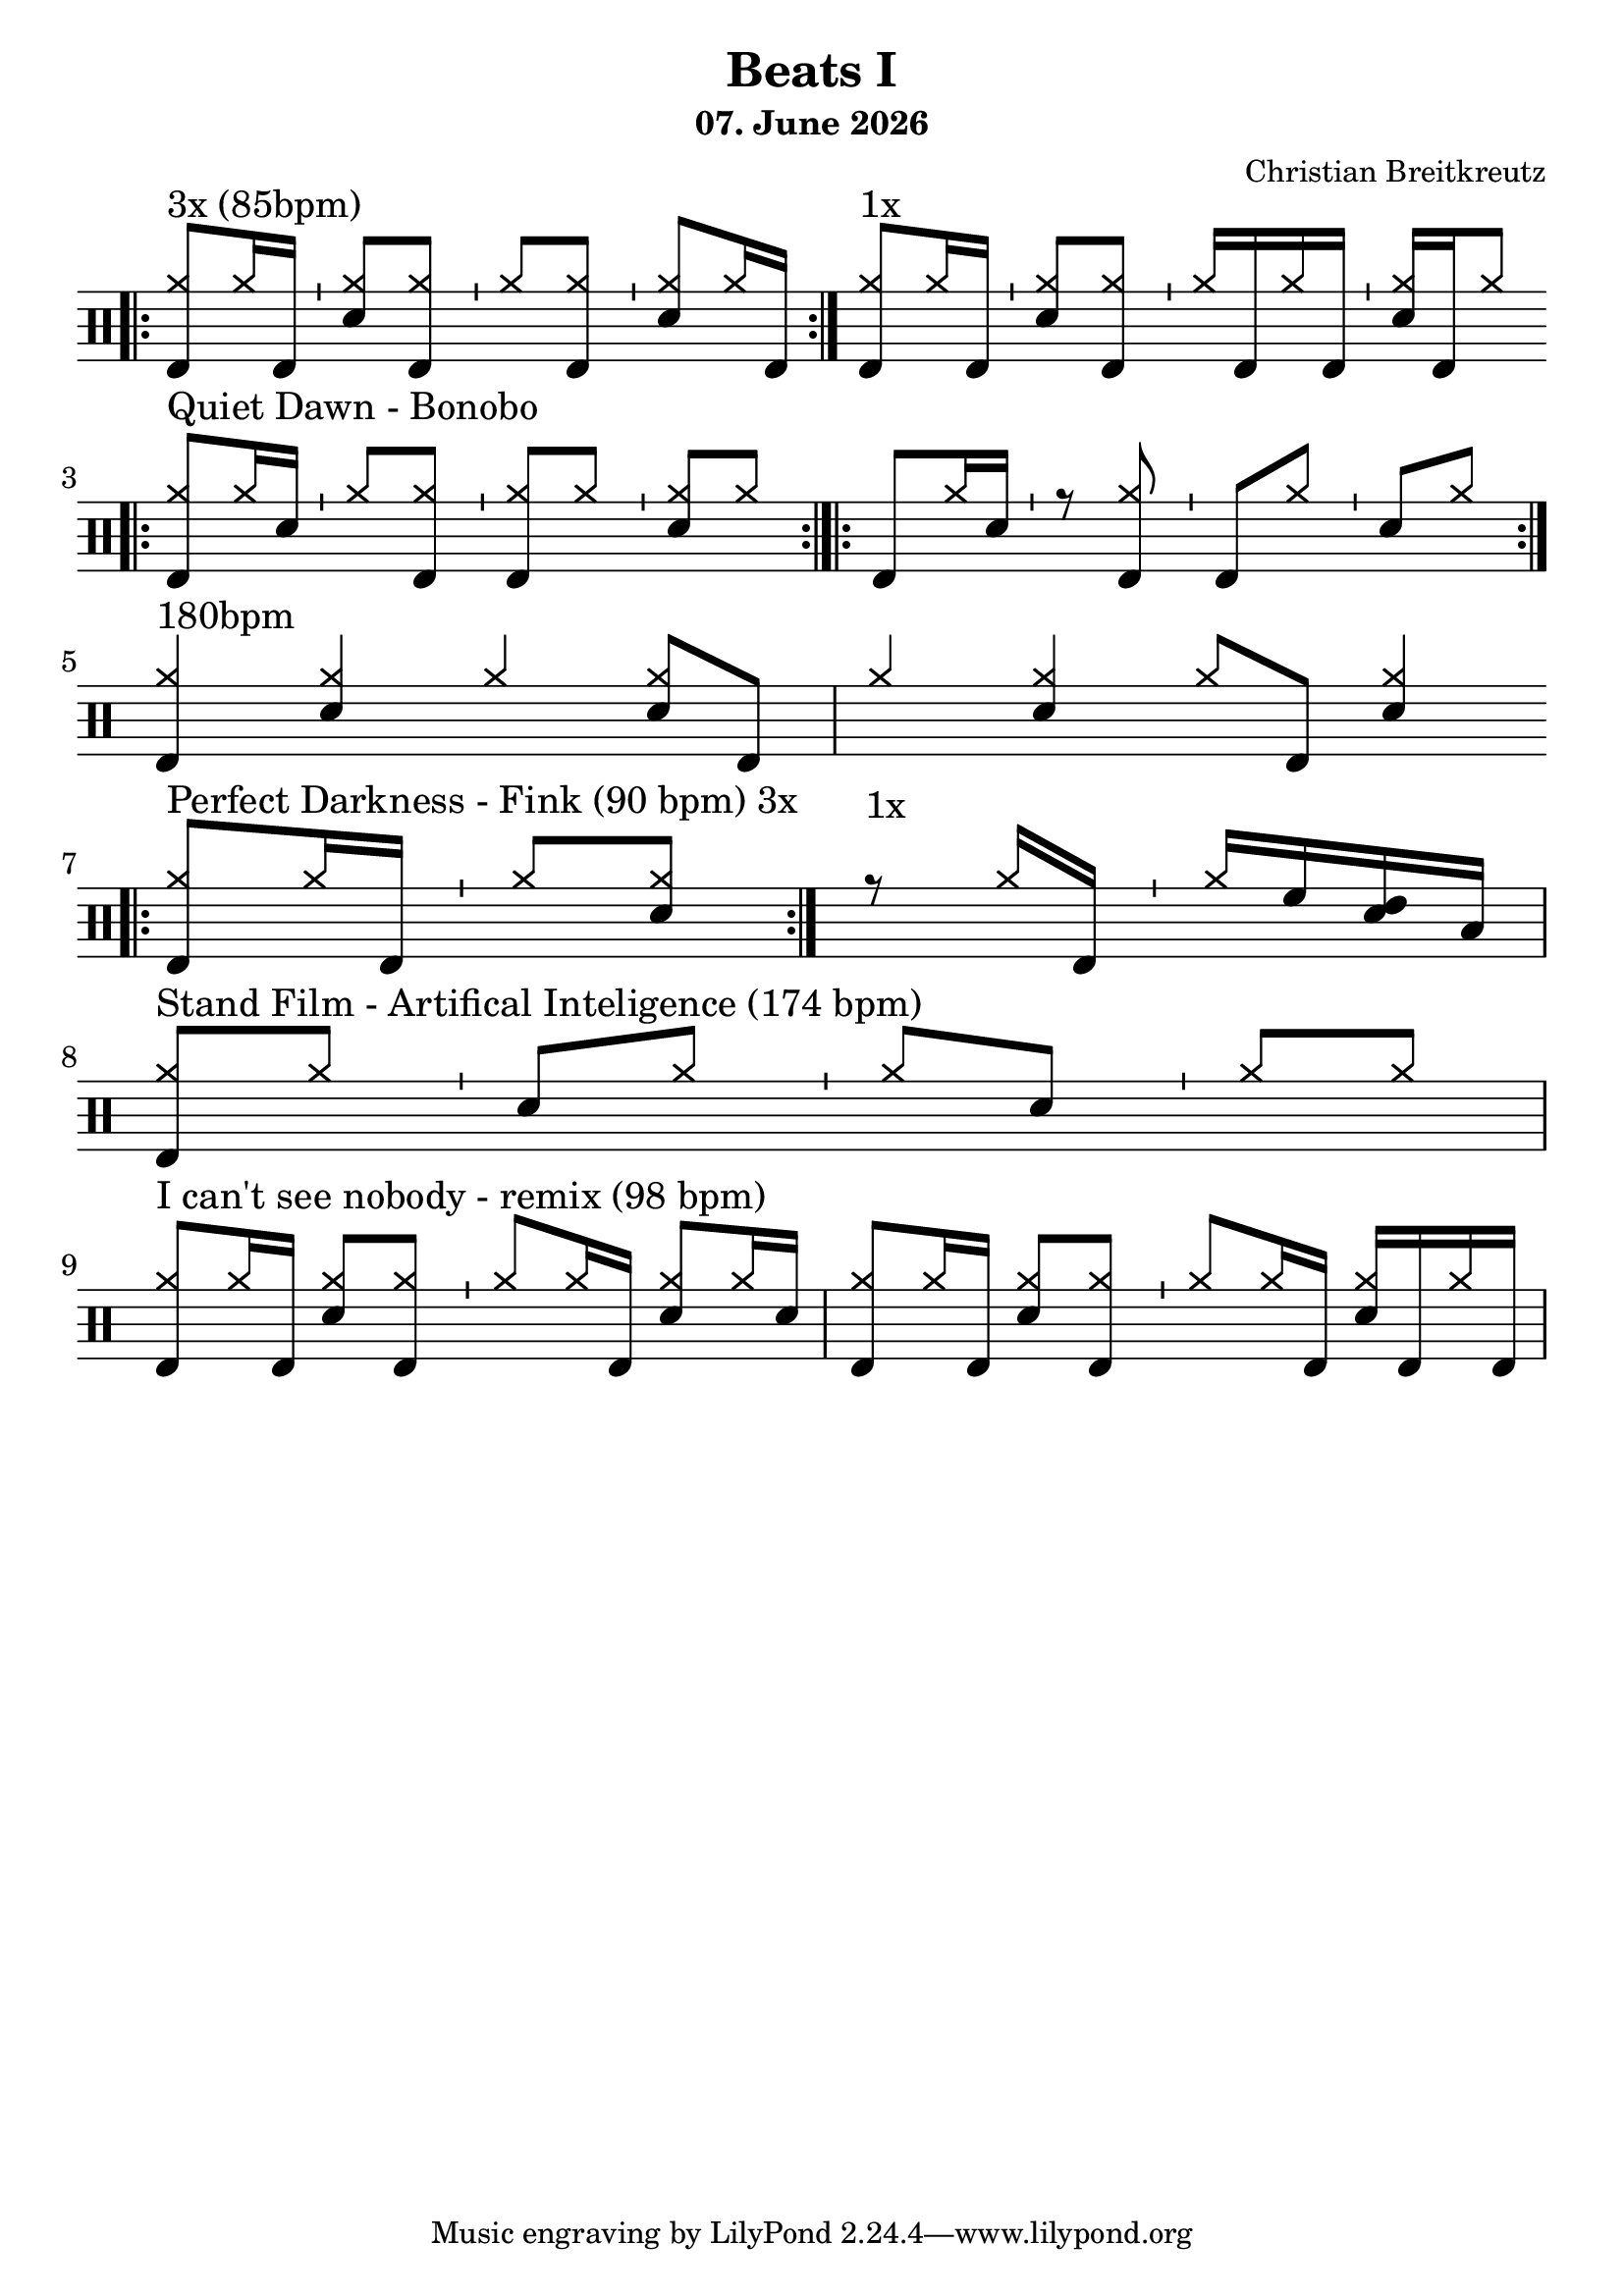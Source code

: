 \version "2.18.2"
#(define drumset '(
    (bassdrum     default     #f         -5)
    (snare        default     #f         1)
    (hihat          cross     #f         5)
    (pedalhihat     cross     #f        -5)
    (closedhihat    cross     "stopped"  5)
    (openhihat      cross     "open"     5)
    
    (hightom      default     #f         3)
    (lowmidtom    default     #f         2)
    (lowtom       default     #f        -1)
    
    (ridecymbal     cross     #f         4)
    (crashcymbal    cross     #f         6)
    (cowbell           do     #f         3)))
date = #(strftime "%d. %B %Y" (localtime (current-time)))
\header{
    title = \markup \center-column { "Beats I" }
    composer="Christian Breitkreutz"
    subtitle = \date
}
global = {
  \key c \major
  \time 2/4
  \tempo 4=96
}
\layout {
indent = #0
}
sb = \bar "'"
rb= \bar ":|."
drb= \bar ":|.|:"

ghost= #(define-music-function
        (parser location note )
        (ly:music?)
        #{
          \once \teeny
           \parenthesize #note
        #}
)
allegro = \markup { \bold \large Allegro }
up = \drummode {  {
                 \override Staff.TimeSignature #'stencil = ##f 

                 \bar ".|:"
                 <hh bd>8^"3x (85bpm)"[hh16 bd ] \sb <hh sn>8[ <hh bd>] \sb
                 <hh >8[<hh bd>]         \sb <hh sn>8[ hh16 bd] \rb
                 <hh bd>8^"1x"[hh16 bd ] \sb <hh sn>8[ <hh bd>] \sb
                 <hh >16[bd hh bd]       \sb <hh sn>16[ bd hh8]
                 \break
                 
                 \bar ".|:" <hh bd >8^"Quiet Dawn - Bonobo"[hh16 sn ]  \bar "'" <hh >8[ <hh bd>] \bar "'"
                 <hh bd>8[<hh >] \bar "'" <hh sn>8[ hh8] \bar ":|.|:"
                 < bd >8[hh16 sn ]  \bar "'" r8 <hh bd> \bar "'"
                 <bd>8[<hh >] \bar "'" <sn>8[ hh8] \bar ":|."\break
                 
                 <hh bd>4^"180bpm " <hh sn> hh4 <hh sn>8 bd8 <hh >4 <hh sn> hh8 bd <hh sn>4 \break
                
                 \bar ".|:"
                 <hh bd>8^"Perfect Darkness - Fink (90 bpm) 3x"[hh16 bd] \sb hh8[<hh sn>]\rb
                 r8^"1x                     " hh16 bd16 \sb hh16[ hightom <lowmidtom sn > lowtom]
                 \break
                 
                 <hh bd>8^"Stand Film - Artifical Inteligence (174 bpm)"[hh] \sb < sn>8 [hh] \sb<hh >8[<sn>] \sb <hh>8[hh] 
                 \break
                 
                 <hh bd>8^"I can't see nobody - remix (98 bpm)" [hh16 bd] <hh sn >8[<hh bd>] \sb
                 <hh> 8 [hh16 bd] <hh sn >8[hh16 sn]
                 <hh bd> 8 [hh16 bd] <hh sn >8[<hh bd>] \sb
                 <hh> 8 [hh16 bd] <hh sn >16[bd hh16 bd] 
                 \break
                 }
}


\score {
  
  \new DrumStaff 
  \with {
    \consists "Instrument_name_engraver"
    \consists "Parenthesis_engraver"
  } <<
    \set DrumStaff.drumStyleTable = #(alist->hash-table drumset)
    \new DrumVoice { \voiceOne \up }
  >>
  \midi { }
  \layout {
    #(layout-set-staff-size 25.2)
   \context { 
      \Staff 
      \remove Time_signature_engraver 
    } 
  }
}

